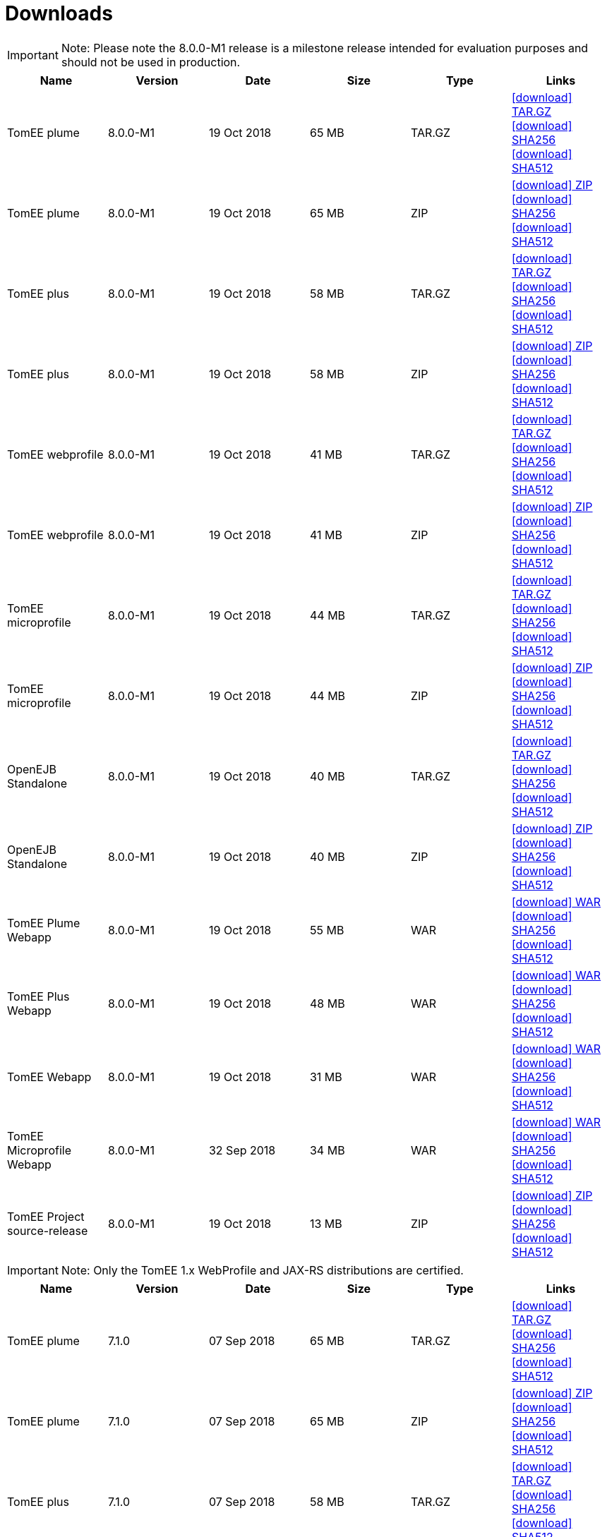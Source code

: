 = Downloads
:jbake-date: 2015-04-05
:jbake-type: page
:jbake-status: published
:jbake-tomeepdf:
:icons: font


IMPORTANT: Note: Please note the 8.0.0-M1 release is a milestone release intended for evaluation purposes and should not be used in production.
[.table.table-bordered,options="header"]
|===

|Name|Version|Date|Size|Type|Links



|TomEE plume|8.0.0-M1|19 Oct 2018|65 MB |TAR.GZ| https://www.apache.org/dyn/closer.cgi/tomee/tomee-8.0.0-M1/apache-tomee-8.0.0-M1-plume.tar.gz[icon:download[] TAR.GZ] https://www.apache.org/dist/tomee/tomee-8.0.0-M1/apache-tomee-8.0.0-M1-plume.tar.gz.sha256[icon:download[] SHA256] https://www.apache.org/dist/tomee/tomee-8.0.0-M1/apache-tomee-8.0.0-M1-plume.tar.gz.sha512[icon:download[] SHA512]
|TomEE plume|8.0.0-M1|19 Oct 2018|65 MB |ZIP| https://www.apache.org/dyn/closer.cgi/tomee/tomee-8.0.0-M1/apache-tomee-8.0.0-M1-plume.zip[icon:download[] ZIP] https://www.apache.org/dist/tomee/tomee-8.0.0-M1/apache-tomee-8.0.0-M1-plume.zip.sha256[icon:download[] SHA256] https://www.apache.org/dist/tomee/tomee-8.0.0-M1/apache-tomee-8.0.0-M1-plume.zip.sha512[icon:download[] SHA512]
|TomEE plus|8.0.0-M1|19 Oct 2018|58 MB |TAR.GZ| https://www.apache.org/dyn/closer.cgi/tomee/tomee-8.0.0-M1/apache-tomee-8.0.0-M1-plus.tar.gz[icon:download[] TAR.GZ] https://www.apache.org/dist/tomee/tomee-8.0.0-M1/apache-tomee-8.0.0-M1-plus.tar.gz.sha256[icon:download[] SHA256] https://www.apache.org/dist/tomee/tomee-8.0.0-M1/apache-tomee-8.0.0-M1-plus.tar.gz.sha512[icon:download[] SHA512]
|TomEE plus|8.0.0-M1|19 Oct 2018|58 MB |ZIP| https://www.apache.org/dyn/closer.cgi/tomee/tomee-8.0.0-M1/apache-tomee-8.0.0-M1-plus.zip[icon:download[] ZIP] https://www.apache.org/dist/tomee/tomee-8.0.0-M1/apache-tomee-8.0.0-M1-plus.zip.sha256[icon:download[] SHA256] https://www.apache.org/dist/tomee/tomee-8.0.0-M1/apache-tomee-8.0.0-M1-plus.zip.sha512[icon:download[] SHA512]
|TomEE webprofile|8.0.0-M1|19 Oct 2018|41 MB |TAR.GZ| https://www.apache.org/dyn/closer.cgi/tomee/tomee-8.0.0-M1/apache-tomee-8.0.0-M1-webprofile.tar.gz[icon:download[] TAR.GZ] https://www.apache.org/dist/tomee/tomee-8.0.0-M1/apache-tomee-8.0.0-M1-webprofile.tar.gz.sha256[icon:download[] SHA256] https://www.apache.org/dist/tomee/tomee-8.0.0-M1/apache-tomee-8.0.0-M1-webprofile.tar.gz.sha512[icon:download[] SHA512]
|TomEE webprofile|8.0.0-M1|19 Oct 2018|41 MB |ZIP| https://www.apache.org/dyn/closer.cgi/tomee/tomee-8.0.0-M1/apache-tomee-8.0.0-M1-webprofile.zip[icon:download[] ZIP] https://www.apache.org/dist/tomee/tomee-8.0.0-M1/apache-tomee-8.0.0-M1-webprofile.zip.sha256[icon:download[] SHA256] https://www.apache.org/dist/tomee/tomee-8.0.0-M1/apache-tomee-8.0.0-M1-webprofile.zip.sha512[icon:download[] SHA512]
|TomEE microprofile|8.0.0-M1|19 Oct 2018|44 MB |TAR.GZ| https://www.apache.org/dyn/closer.cgi/tomee/tomee-8.0.0-M1/apache-tomee-8.0.0-M1-microprofile.tar.gz[icon:download[] TAR.GZ] https://www.apache.org/dist/tomee/tomee-8.0.0-M1/apache-tomee-8.0.0-M1-microprofile.tar.gz.sha256[icon:download[] SHA256] https://www.apache.org/dist/tomee/tomee-8.0.0-M1/apache-tomee-8.0.0-M1-microprofile.tar.gz.sha512[icon:download[] SHA512]
|TomEE microprofile|8.0.0-M1|19 Oct 2018|44 MB |ZIP| https://www.apache.org/dyn/closer.cgi/tomee/tomee-8.0.0-M1/apache-tomee-8.0.0-M1-microprofile.zip[icon:download[] ZIP] https://www.apache.org/dist/tomee/tomee-8.0.0-M1/apache-tomee-8.0.0-M1-microprofile.zip.sha256[icon:download[] SHA256] https://www.apache.org/dist/tomee/tomee-8.0.0-M1/apache-tomee-8.0.0-M1-microprofile.zip.sha512[icon:download[] SHA512]
|OpenEJB Standalone|8.0.0-M1|19 Oct 2018|40 MB |TAR.GZ| https://www.apache.org/dyn/closer.cgi/tomee/tomee-8.0.0-M1/openejb-standalone-8.0.0-M1.tar.gz[icon:download[] TAR.GZ] https://www.apache.org/dist/tomee/tomee-8.0.0-M1/openejb-standalone-8.0.0-M1.tar.gz.sha256[icon:download[] SHA256] https://www.apache.org/dist/tomee/tomee-8.0.0-M1/openejb-standalone-8.0.0-M1.tar.gz.sha512[icon:download[] SHA512]
|OpenEJB Standalone|8.0.0-M1|19 Oct 2018|40 MB |ZIP| https://www.apache.org/dyn/closer.cgi/tomee/tomee-8.0.0-M1/openejb-standalone-8.0.0-M1.zip[icon:download[] ZIP] https://www.apache.org/dist/tomee/tomee-8.0.0-M1/openejb-standalone-8.0.0-M1.zip.sha256[icon:download[] SHA256] https://www.apache.org/dist/tomee/tomee-8.0.0-M1/openejb-standalone-8.0.0-M1.zip.sha512[icon:download[] SHA512]
|TomEE Plume Webapp|8.0.0-M1|19 Oct 2018|55 MB |WAR| https://www.apache.org/dyn/closer.cgi/tomee/tomee-8.0.0-M1/tomee-plume-webapp-8.0.0-M1.war[icon:download[] WAR] https://www.apache.org/dist/tomee/tomee-8.0.0-M1/tomee-plume-webapp-8.0.0-M1.war.sha256[icon:download[] SHA256] https://www.apache.org/dist/tomee/tomee-8.0.0-M1/tomee-plume-webapp-8.0.0-M1.war.sha512[icon:download[] SHA512]
|TomEE Plus Webapp|8.0.0-M1|19 Oct 2018|48 MB |WAR| https://www.apache.org/dyn/closer.cgi/tomee/tomee-8.0.0-M1/tomee-plus-webapp-8.0.0-M1.war[icon:download[] WAR] https://www.apache.org/dist/tomee/tomee-8.0.0-M1/tomee-plus-webapp-8.0.0-M1.war.sha256[icon:download[] SHA256] https://www.apache.org/dist/tomee/tomee-8.0.0-M1/tomee-plus-webapp-8.0.0-M1.war.sha512[icon:download[] SHA512]
|TomEE Webapp|8.0.0-M1|19 Oct 2018|31 MB |WAR| https://www.apache.org/dyn/closer.cgi/tomee/tomee-8.0.0-M1/tomee-webapp-8.0.0-M1.war[icon:download[] WAR] https://www.apache.org/dist/tomee/tomee-8.0.0-M1/tomee-webapp-8.0.0-M1.war.sha256[icon:download[] SHA256] https://www.apache.org/dist/tomee/tomee-8.0.0-M1/tomee-webapp-8.0.0-M1.war.sha512[icon:download[] SHA512]
|TomEE Microprofile Webapp|8.0.0-M1|32 Sep 2018|34 MB |WAR| https://www.apache.org/dyn/closer.cgi/tomee/tomee-8.0.0-M1/tomee-microprofile-webapp-8.0.0-M1.war[icon:download[] WAR] https://www.apache.org/dist/tomee/tomee-8.0.0-M1/tomee-microprofile-webapp-8.0.0-M1.war.sha256[icon:download[] SHA256] https://www.apache.org/dist/tomee/tomee-8.0.0-M1/tomee-microprofile-webapp-8.0.0-M1.war.sha512[icon:download[] SHA512]
|TomEE Project source-release|8.0.0-M1|19 Oct 2018|13 MB |ZIP| https://www.apache.org/dyn/closer.cgi/tomee/tomee-8.0.0-M1/tomee-project-8.0.0-M1-source-release.zip[icon:download[] ZIP] https://www.apache.org/dist/tomee/tomee-8.0.0-M1/tomee-project-8.0.0-M1-source-release.zip.sha256[icon:download[] SHA256] https://www.apache.org/dist/tomee/tomee-8.0.0-M1/tomee-project-8.0.0-M1-source-release.zip.sha512[icon:download[] SHA512]
|===

IMPORTANT: Note: Only the TomEE 1.x WebProfile and JAX-RS distributions are certified.

[.table.table-bordered,options="header"]
|===
|Name|Version|Date|Size|Type|Links
|TomEE plume|7.1.0|07 Sep 2018|65 MB |TAR.GZ| https://www.apache.org/dyn/closer.cgi/tomee/tomee-7.1.0/apache-tomee-7.1.0-plume.tar.gz[icon:download[] TAR.GZ] https://www.apache.org/dist/tomee/tomee-7.1.0/apache-tomee-7.1.0-plume.tar.gz.sha256[icon:download[] SHA256] https://www.apache.org/dist/tomee/tomee-7.1.0/apache-tomee-7.1.0-plume.tar.gz.sha512[icon:download[] SHA512]
|TomEE plume|7.1.0|07 Sep 2018|65 MB |ZIP| https://www.apache.org/dyn/closer.cgi/tomee/tomee-7.1.0/apache-tomee-7.1.0-plume.zip[icon:download[] ZIP] https://www.apache.org/dist/tomee/tomee-7.1.0/apache-tomee-7.1.0-plume.zip.sha256[icon:download[] SHA256] https://www.apache.org/dist/tomee/tomee-7.1.0/apache-tomee-7.1.0-plume.zip.sha512[icon:download[] SHA512]
|TomEE plus|7.1.0|07 Sep 2018|58 MB |TAR.GZ| https://www.apache.org/dyn/closer.cgi/tomee/tomee-7.1.0/apache-tomee-7.1.0-plus.tar.gz[icon:download[] TAR.GZ] https://www.apache.org/dist/tomee/tomee-7.1.0/apache-tomee-7.1.0-plus.tar.gz.sha256[icon:download[] SHA256] https://www.apache.org/dist/tomee/tomee-7.1.0/apache-tomee-7.1.0-plus.tar.gz.sha512[icon:download[] SHA512]
|TomEE plus|7.1.0|07 Sep 2018|58 MB |ZIP| https://www.apache.org/dyn/closer.cgi/tomee/tomee-7.1.0/apache-tomee-7.1.0-plus.zip[icon:download[] ZIP] https://www.apache.org/dist/tomee/tomee-7.1.0/apache-tomee-7.1.0-plus.zip.sha256[icon:download[] SHA256] https://www.apache.org/dist/tomee/tomee-7.1.0/apache-tomee-7.1.0-plus.zip.sha512[icon:download[] SHA512]
|TomEE webprofile|7.1.0|07 Sep 2018|41 MB |TAR.GZ| https://www.apache.org/dyn/closer.cgi/tomee/tomee-7.1.0/apache-tomee-7.1.0-webprofile.tar.gz[icon:download[] TAR.GZ] https://www.apache.org/dist/tomee/tomee-7.1.0/apache-tomee-7.1.0-webprofile.tar.gz.sha256[icon:download[] SHA256] https://www.apache.org/dist/tomee/tomee-7.1.0/apache-tomee-7.1.0-webprofile.tar.gz.sha512[icon:download[] SHA512]
|TomEE webprofile|7.1.0|07 Sep 2018|41 MB |ZIP| https://www.apache.org/dyn/closer.cgi/tomee/tomee-7.1.0/apache-tomee-7.1.0-webprofile.zip[icon:download[] ZIP] https://www.apache.org/dist/tomee/tomee-7.1.0/apache-tomee-7.1.0-webprofile.zip.sha256[icon:download[] SHA256] https://www.apache.org/dist/tomee/tomee-7.1.0/apache-tomee-7.1.0-webprofile.zip.sha512[icon:download[] SHA512]
|TomEE microprofile|7.1.0|07 Sep 2018|41 MB |TAR.GZ| https://www.apache.org/dyn/closer.cgi/tomee/tomee-7.1.0/apache-tomee-7.1.0-microprofile.tar.gz[icon:download[] TAR.GZ] https://www.apache.org/dist/tomee/tomee-7.1.0/apache-tomee-7.1.0-microprofile.tar.gz.sha256[icon:download[] SHA256] https://www.apache.org/dist/tomee/tomee-7.1.0/apache-tomee-7.1.0-microprofile.tar.gz.sha512[icon:download[] SHA512]
|TomEE microprofile|7.1.0|07 Sep 2018|41 MB |ZIP| https://www.apache.org/dyn/closer.cgi/tomee/tomee-7.1.0/apache-tomee-7.1.0-microprofile.zip[icon:download[] ZIP] https://www.apache.org/dist/tomee/tomee-7.1.0/apache-tomee-7.1.0-microprofile.zip.sha256[icon:download[] SHA256] https://www.apache.org/dist/tomee/tomee-7.1.0/apache-tomee-7.1.0-microprofile.zip.sha512[icon:download[] SHA512]
|OpenEJB Standalone|7.1.0|07 Sep 2018|40 MB |TAR.GZ| https://www.apache.org/dyn/closer.cgi/tomee/tomee-7.1.0/openejb-standalone-7.1.0.tar.gz[icon:download[] TAR.GZ] https://www.apache.org/dist/tomee/tomee-7.1.0/openejb-standalone-7.1.0.tar.gz.sha256[icon:download[] SHA256] https://www.apache.org/dist/tomee/tomee-7.1.0/openejb-standalone-7.1.0.tar.gz.sha512[icon:download[] SHA512]
|OpenEJB Standalone|7.1.0|07 Sep 2018|40 MB |ZIP| https://www.apache.org/dyn/closer.cgi/tomee/tomee-7.1.0/openejb-standalone-7.1.0.zip[icon:download[] ZIP] https://www.apache.org/dist/tomee/tomee-7.1.0/openejb-standalone-7.1.0.zip.sha256[icon:download[] SHA256] https://www.apache.org/dist/tomee/tomee-7.1.0/openejb-standalone-7.1.0.zip.sha512[icon:download[] SHA512]
|TomEE Plume Webapp|7.1.0|07 Sep 2018|55 MB |WAR| https://www.apache.org/dyn/closer.cgi/tomee/tomee-7.1.0/tomee-plume-webapp-7.1.0.war[icon:download[] WAR] https://www.apache.org/dist/tomee/tomee-7.1.0/tomee-plume-webapp-7.1.0.war.sha256[icon:download[] SHA256] https://www.apache.org/dist/tomee/tomee-7.1.0/tomee-plume-webapp-7.1.0.war.sha512[icon:download[] SHA512]
|TomEE Plus Webapp|7.1.0|07 Sep 2018|48 MB |WAR| https://www.apache.org/dyn/closer.cgi/tomee/tomee-7.1.0/tomee-plus-webapp-7.1.0.war[icon:download[] WAR] https://www.apache.org/dist/tomee/tomee-7.1.0/tomee-plus-webapp-7.1.0.war.sha256[icon:download[] SHA256] https://www.apache.org/dist/tomee/tomee-7.1.0/tomee-plus-webapp-7.1.0.war.sha512[icon:download[] SHA512]
|TomEE Webapp|7.1.0|07 Sep 2018|31 MB |WAR| https://www.apache.org/dyn/closer.cgi/tomee/tomee-7.1.0/tomee-webapp-7.1.0.war[icon:download[] WAR] https://www.apache.org/dist/tomee/tomee-7.1.0/tomee-webapp-7.1.0.war.sha256[icon:download[] SHA256] https://www.apache.org/dist/tomee/tomee-7.1.0/tomee-webapp-7.1.0.war.sha512[icon:download[] SHA512]
|TomEE Microprofile Webapp|7.1.0|07 Sep 2018|29 MB |WAR| https://www.apache.org/dyn/closer.cgi/tomee/tomee-7.1.0/tomee-microprofile-webapp-7.1.0.war[icon:download[] WAR] https://www.apache.org/dist/tomee/tomee-7.1.0/tomee-microprofile-webapp-7.1.0.war.sha256[icon:download[] SHA256] https://www.apache.org/dist/tomee/tomee-7.1.0/tomee-microprofile-webapp-7.1.0.war.sha512[icon:download[] SHA512]
|TomEE Project source-release|7.1.0|07 Sep 2018|13 MB |ZIP| https://www.apache.org/dyn/closer.cgi/tomee/tomee-7.1.0/tomee-project-7.1.0-source-release.zip[icon:download[] ZIP] https://www.apache.org/dist/tomee/tomee-7.1.0/tomee-project-7.1.0-source-release.zip.sha256[icon:download[] SHA256] https://www.apache.org/dist/tomee/tomee-7.1.0/tomee-project-7.1.0-source-release.zip.sha512[icon:download[] SHA512]
||||||
|TomEE plume|7.0.5|23 Jul 2018|60 MB |TAR.GZ| https://www.apache.org/dyn/closer.cgi/tomee/tomee-7.0.5/apache-tomee-7.0.5-plume.tar.gz[icon:download[] TAR.GZ] https://www.apache.org/dist/tomee/tomee-7.0.5/apache-tomee-7.0.5-plume.tar.gz.sha1[icon:download[] SHA1]
|TomEE plume|7.0.5|23 Jul 2018|61 MB |ZIP| https://www.apache.org/dyn/closer.cgi/tomee/tomee-7.0.5/apache-tomee-7.0.5-plume.zip[icon:download[] ZIP] https://www.apache.org/dist/tomee/tomee-7.0.5/apache-tomee-7.0.5-plume.zip.sha1[icon:download[] SHA1]
|TomEE plus|7.0.5|23 Jul 2018|54 MB |TAR.GZ| https://www.apache.org/dyn/closer.cgi/tomee/tomee-7.0.5/apache-tomee-7.0.5-plus.tar.gz[icon:download[] TAR.GZ] https://www.apache.org/dist/tomee/tomee-7.0.5/apache-tomee-7.0.5-plus.tar.gz.sha1[icon:download[] SHA1]
|TomEE plus|7.0.5|23 Jul 2018|54 MB |ZIP| https://www.apache.org/dyn/closer.cgi/tomee/tomee-7.0.5/apache-tomee-7.0.5-plus.zip[icon:download[] ZIP] https://www.apache.org/dist/tomee/tomee-7.0.5/apache-tomee-7.0.5-plus.zip.sha1[icon:download[] SHA1]
|TomEE webprofile|7.0.5|23 Jul 2018|38 MB |TAR.GZ| https://www.apache.org/dyn/closer.cgi/tomee/tomee-7.0.5/apache-tomee-7.0.5-webprofile.tar.gz[icon:download[] TAR.GZ] https://www.apache.org/dist/tomee/tomee-7.0.5/apache-tomee-7.0.5-webprofile.tar.gz.sha1[icon:download[] SHA1]
|TomEE webprofile|7.0.5|23 Jul 2018|38 MB |ZIP| https://www.apache.org/dyn/closer.cgi/tomee/tomee-7.0.5/apache-tomee-7.0.5-webprofile.zip[icon:download[] ZIP] https://www.apache.org/dist/tomee/tomee-7.0.5/apache-tomee-7.0.5-webprofile.zip.sha1[icon:download[] SHA1]
|OpenEJB Standalone|7.0.5|23 Jul 2018|37 MB |TAR.GZ| https://www.apache.org/dyn/closer.cgi/tomee/tomee-7.0.5/openejb-standalone-7.0.5.tar.gz[icon:download[] TAR.GZ] https://www.apache.org/dist/tomee/tomee-7.0.5/openejb-standalone-7.0.5.tar.gz.sha1[icon:download[] SHA1]
|OpenEJB Standalone|7.0.5|23 Jul 2018|37 MB |ZIP| https://www.apache.org/dyn/closer.cgi/tomee/tomee-7.0.5/openejb-standalone-7.0.5.zip[icon:download[] ZIP] https://www.apache.org/dist/tomee/tomee-7.0.5/openejb-standalone-7.0.5.zip.sha1[icon:download[] SHA1]
|TomEE Plume Webapp|7.0.5|23 Jul 2018|52 MB |WAR| https://www.apache.org/dyn/closer.cgi/tomee/tomee-7.0.5/tomee-plume-webapp-7.0.5.war[icon:download[] WAR] https://www.apache.org/dist/tomee/tomee-7.0.5/tomee-plume-webapp-7.0.5.war.sha1[icon:download[] SHA1]
|TomEE Plus Webapp|7.0.5|23 Jul 2018|45 MB |WAR| https://www.apache.org/dyn/closer.cgi/tomee/tomee-7.0.5/tomee-plus-webapp-7.0.5.war[icon:download[] WAR] https://www.apache.org/dist/tomee/tomee-7.0.5/tomee-plus-webapp-7.0.5.war.sha1[icon:download[] SHA1]
|TomEE Webapp|7.0.5|23 Jul 2018|29 MB |WAR| https://www.apache.org/dyn/closer.cgi/tomee/tomee-7.0.5/tomee-webapp-7.0.5.war[icon:download[] WAR] https://www.apache.org/dist/tomee/tomee-7.0.5/tomee-webapp-7.0.5.war.sha1[icon:download[] SHA1]
|TomEE Project source-release|7.0.5|23 Jul 2018|12 MB |ZIP| https://www.apache.org/dyn/closer.cgi/tomee/tomee-7.0.5/tomee-project-7.0.5-source-release.zip[icon:download[] ZIP] https://www.apache.org/dist/tomee/tomee-7.0.5/tomee-project-7.0.5-source-release.zip.sha1[icon:download[] SHA1]
||||||
|TomEE plume|1.7.5|27 Sep 2017|49 MB |TAR.GZ| https://www.apache.org/dyn/closer.cgi/tomee/tomee-1.7.5/apache-tomee-1.7.5-plume.tar.gz[icon:download[] TAR.GZ] https://www.apache.org/dist/tomee/tomee-1.7.5/apache-tomee-1.7.5-plume.tar.gz.sha1[icon:download[] SHA1]
|TomEE plume|1.7.5|27 Sep 2017|49 MB |ZIP| https://www.apache.org/dyn/closer.cgi/tomee/tomee-1.7.5/apache-tomee-1.7.5-plume.zip[icon:download[] ZIP] https://www.apache.org/dist/tomee/tomee-1.7.5/apache-tomee-1.7.5-plume.zip.sha1[icon:download[] SHA1]
|TomEE plus|1.7.5|27 Sep 2017|41 MB |TAR.GZ| https://www.apache.org/dyn/closer.cgi/tomee/tomee-1.7.5/apache-tomee-1.7.5-plus.tar.gz[icon:download[] TAR.GZ] https://www.apache.org/dist/tomee/tomee-1.7.5/apache-tomee-1.7.5-plus.tar.gz.sha1[icon:download[] SHA1]
|TomEE plus|1.7.5|27 Sep 2017|42 MB |ZIP| https://www.apache.org/dyn/closer.cgi/tomee/tomee-1.7.5/apache-tomee-1.7.5-plus.zip[icon:download[] ZIP] https://www.apache.org/dist/tomee/tomee-1.7.5/apache-tomee-1.7.5-plus.zip.sha1[icon:download[] SHA1]
|TomEE jaxrs|1.7.5|27 Sep 2017|33 MB |TAR.GZ| https://www.apache.org/dyn/closer.cgi/tomee/tomee-1.7.5/apache-tomee-1.7.5-jaxrs.tar.gz[icon:download[] TAR.GZ] https://www.apache.org/dist/tomee/tomee-1.7.5/apache-tomee-1.7.5-jaxrs.tar.gz.sha1[icon:download[] SHA1]
|TomEE jaxrs|1.7.5|27 Sep 2017|33 MB |ZIP| https://www.apache.org/dyn/closer.cgi/tomee/tomee-1.7.5/apache-tomee-1.7.5-jaxrs.zip[icon:download[] ZIP] https://www.apache.org/dist/tomee/tomee-1.7.5/apache-tomee-1.7.5-jaxrs.zip.sha1[icon:download[] SHA1]
|TomEE webprofile|1.7.5|27 Sep 2017|29 MB |TAR.GZ| https://www.apache.org/dyn/closer.cgi/tomee/tomee-1.7.5/apache-tomee-1.7.5-webprofile.tar.gz[icon:download[] TAR.GZ] https://www.apache.org/dist/tomee/tomee-1.7.5/apache-tomee-1.7.5-webprofile.tar.gz.sha1[icon:download[] SHA1]
|TomEE webprofile|1.7.5|27 Sep 2017|30 MB |ZIP| https://www.apache.org/dyn/closer.cgi/tomee/tomee-1.7.5/apache-tomee-1.7.5-webprofile.zip[icon:download[] ZIP] https://www.apache.org/dist/tomee/tomee-1.7.5/apache-tomee-1.7.5-webprofile.zip.sha1[icon:download[] SHA1]
|TomEE Plume Webapp|1.7.5|27 Sep 2017|41 MB |WAR| https://www.apache.org/dyn/closer.cgi/tomee/tomee-1.7.5/tomee-plume-webapp-1.7.5.war[icon:download[] WAR] https://www.apache.org/dist/tomee/tomee-1.7.5/tomee-plume-webapp-1.7.5.war.sha1[icon:download[] SHA1]
|TomEE Plus Webapp|1.7.5|27 Sep 2017|33 MB |WAR| https://www.apache.org/dyn/closer.cgi/tomee/tomee-1.7.5/tomee-plus-webapp-1.7.5.war[icon:download[] WAR] https://www.apache.org/dist/tomee/tomee-1.7.5/tomee-plus-webapp-1.7.5.war.sha1[icon:download[] SHA1]
|TomEE Webapp|1.7.5|27 Sep 2017|21 MB |WAR| https://www.apache.org/dyn/closer.cgi/tomee/tomee-1.7.5/tomee-webapp-1.7.5.war[icon:download[] WAR] https://www.apache.org/dist/tomee/tomee-1.7.5/tomee-webapp-1.7.5.war.sha1[icon:download[] SHA1]

|===


- link:download-archive.html[Older versions can be found here]
